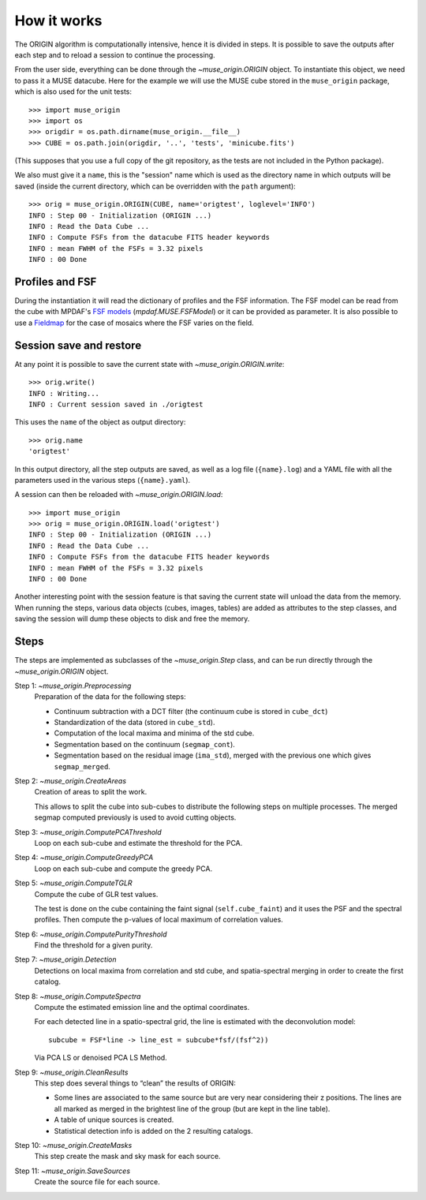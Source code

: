How it works
============

The ORIGIN algorithm is computationally intensive, hence it is divided in
steps.  It is possible to save the outputs after each step and to reload
a session to continue the processing.

From the user side, everything can be done through the `~muse_origin.ORIGIN` object.
To instantiate this object, we need to pass it a MUSE datacube. Here for the
example we will use the MUSE cube stored in the ``muse_origin`` package, which is
also used for the unit tests::

    >>> import muse_origin
    >>> import os
    >>> origdir = os.path.dirname(muse_origin.__file__)
    >>> CUBE = os.path.join(origdir, '..', 'tests', 'minicube.fits')

(This supposes that you use a full copy of the git repository, as the tests are
not included in the Python package).

We also must give it a ``name``, this is the "session" name which is used as the
directory name in which outputs will be saved (inside the current directory,
which can be overridden with the ``path`` argument)::

    >>> orig = muse_origin.ORIGIN(CUBE, name='origtest', loglevel='INFO')
    INFO : Step 00 - Initialization (ORIGIN ...)
    INFO : Read the Data Cube ...
    INFO : Compute FSFs from the datacube FITS header keywords
    INFO : mean FWHM of the FSFs = 3.32 pixels
    INFO : 00 Done

Profiles and FSF
----------------

During the instantiation it will read the dictionary of profiles and the
FSF information. The FSF model can be read from the cube with MPDAF's `FSF
models`_ (`mpdaf.MUSE.FSFModel`) or it can be provided as parameter. It is also
possible to use a Fieldmap_ for the case of mosaics where the FSF varies on the
field.

Session save and restore
------------------------

At any point it is possible to save the current state with
`~muse_origin.ORIGIN.write`::

    >>> orig.write()
    INFO : Writing...
    INFO : Current session saved in ./origtest

This uses the ``name`` of the object as output directory::

    >>> orig.name
    'origtest'

In this output directory, all the step outputs are saved, as well as a log file
(``{name}.log``) and a YAML file with all the parameters used in the various
steps (``{name}.yaml``).

A session can then be reloaded with `~muse_origin.ORIGIN.load`::

    >>> import muse_origin
    >>> orig = muse_origin.ORIGIN.load('origtest')
    INFO : Step 00 - Initialization (ORIGIN ...)
    INFO : Read the Data Cube ...
    INFO : Compute FSFs from the datacube FITS header keywords
    INFO : mean FWHM of the FSFs = 3.32 pixels
    INFO : 00 Done

Another interesting point with the session feature is that saving the current
state will unload the data from the memory. When running the steps, various data
objects (cubes, images, tables) are added as attributes to the step classes, and
saving the session will dump these objects to disk and free the memory.

Steps
-----

The steps are implemented as subclasses of the `~muse_origin.Step` class, and can be
run directly through the `~muse_origin.ORIGIN` object.

Step 1: `~muse_origin.Preprocessing`
    Preparation of the data for the following steps:

    - Continuum subtraction with a DCT filter (the continuum cube is stored in
      ``cube_dct``)
    - Standardization of the data (stored in ``cube_std``).
    - Computation of the local maxima and minima of the std cube.
    - Segmentation based on the continuum (``segmap_cont``).
    - Segmentation based on the residual image (``ima_std``), merged with the
      previous one which gives ``segmap_merged``.

Step 2: `~muse_origin.CreateAreas`
    Creation of areas to split the work.

    This allows to split the cube into sub-cubes to distribute the following
    steps on multiple processes. The merged segmap computed previously is used
    to avoid cutting objects.

Step 3: `~muse_origin.ComputePCAThreshold`
    Loop on each sub-cube and estimate the threshold for the PCA.

Step 4: `~muse_origin.ComputeGreedyPCA`
    Loop on each sub-cube and compute the greedy PCA.

Step 5: `~muse_origin.ComputeTGLR`
    Compute the cube of GLR test values.

    The test is done on the cube containing the faint signal
    (``self.cube_faint``) and it uses the PSF and the spectral profiles.
    Then compute the p-values of local maximum of correlation values.

Step 6: `~muse_origin.ComputePurityThreshold`
    Find the threshold for a given purity.

Step 7: `~muse_origin.Detection`
    Detections on local maxima from correlation and std cube, and
    spatia-spectral merging in order to create the first catalog.

Step 8: `~muse_origin.ComputeSpectra`
    Compute the estimated emission line and the optimal coordinates.

    For each detected line in a spatio-spectral grid, the line
    is estimated with the deconvolution model::

        subcube = FSF*line -> line_est = subcube*fsf/(fsf^2))

    Via PCA LS or denoised PCA LS Method.

Step 9: `~muse_origin.CleanResults`
    This step does several things to “clean” the results of ORIGIN:

    - Some lines are associated to the same source but are very near
      considering their z positions.  The lines are all marked as merged in
      the brightest line of the group (but are kept in the line table).
    - A table of unique sources is created.
    - Statistical detection info is added on the 2 resulting catalogs.

Step 10: `~muse_origin.CreateMasks`
    This step create the mask and sky mask for each source.

Step 11: `~muse_origin.SaveSources`
    Create the source file for each source.



.. _FSF models: https://mpdaf.readthedocs.io/en/stable/muse.html#muse-fsf-models
.. _Fieldmap: https://mpdaf.readthedocs.io/en/stable/muse.html#muse-mosaic-field-map
